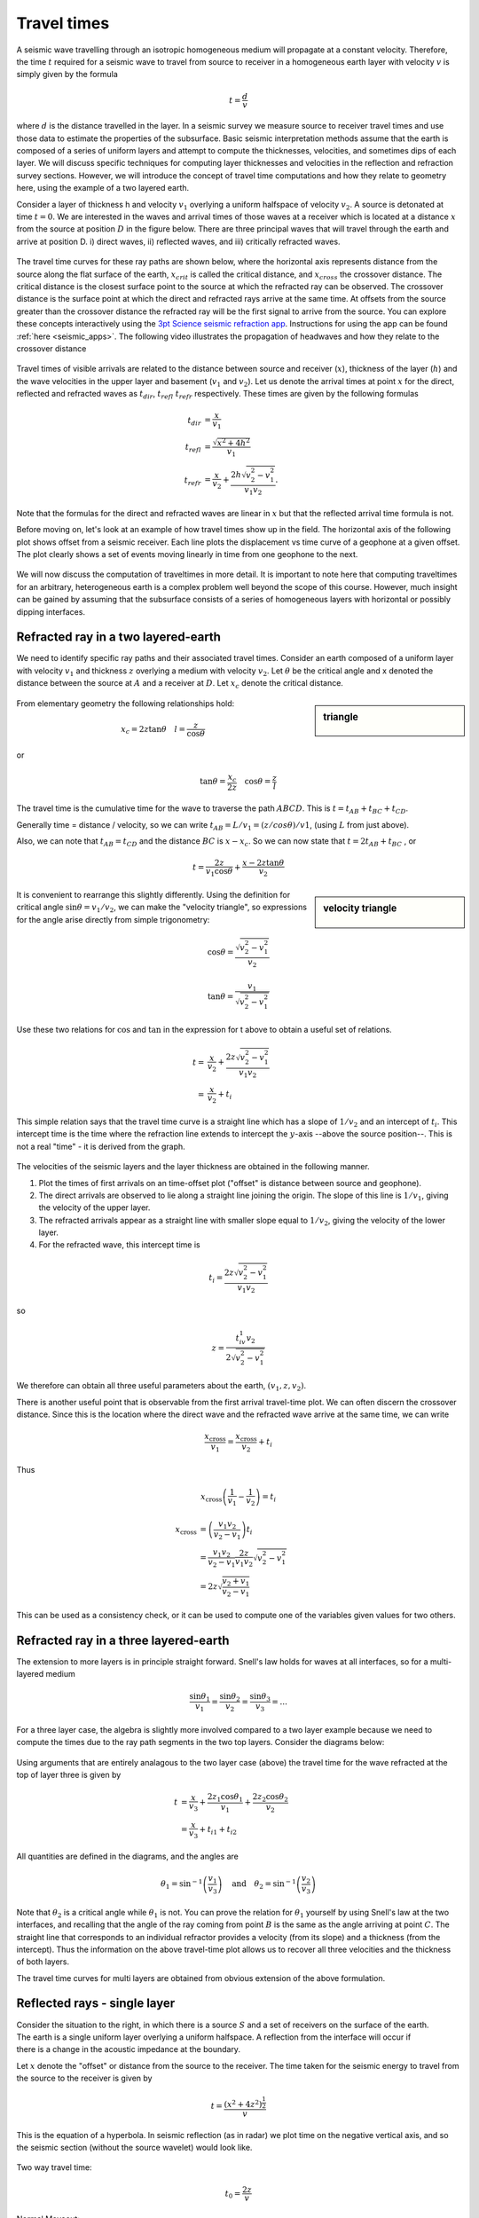 .. _travel_times:

Travel times
============

A seismic wave travelling through an isotropic homogeneous medium will propagate at a constant velocity. Therefore, the time :math:`t` required for a seismic wave to travel from source to receiver in a homogeneous earth layer with velocity :math:`v` is simply given by the formula 

.. math::
          t = \frac{d}{v}
          
where :math:`d` is the distance travelled in the layer. In a seismic survey we measure source to receiver travel times and use those data to estimate the properties of the subsurface. Basic seismic interpretation methods assume that the earth is composed of a series of uniform layers and attempt to compute the thicknesses, velocities, and sometimes dips of each layer. We will discuss specific techniques for computing layer thicknesses and velocities in the reflection and refraction survey sections. However, we will introduce the concept of travel time computations and how they relate to geometry here, using the example of a two layered earth.

Consider a layer of thickness h and velocity :math:`v_1` overlying a uniform halfspace of velocity :math:`v_2`. A source is detonated at time :math:`t=0`. We are interested in the waves and arrival times of those waves at a receiver which is located at a distance :math:`x` from the source at position :math:`D` in the figure below. There are three principal waves that will travel through the earth and arrive at position D. i) direct waves, ii) reflected waves, and  iii) critically refracted waves.

.. figure:: ./images/waveslayerhalfspace.gif
	:align: center

.. <<editorial comment>> This diagram is ok. If redrawn, put a source symbol (*) and a dashed line for the critically refracted ray.

The travel time curves for these ray paths are shown below, where the horizontal axis represents distance from the source along the flat surface of the earth, :math:`x_{crit}` is called the critical distance, and :math:`x_{cross}` the crossover distance. The critical distance is the closest surface point to the source at which the refracted ray can be observed. The crossover distance is the surface point at which the direct and refracted rays arrive at the same time. At offsets from the source greater than the crossover distance the refracted ray will be the first signal to arrive from the source. You can explore these concepts interactively using the `3pt Science seismic refraction app <https://www.3ptscience.com/app/SeismicRefraction>`__. Instructions for using the app can be found :ref:`here <seismic_apps>`. The following video illustrates the propagation of headwaves and how they relate to the crossover distance

.. raw:: html

    <div style="margin-top:10px; margin-bottom:20px;" align="center">
    <iframe width="560" height="315" src="https://www.youtube.com/embed/5_q5RuDCe1A?rel=0" frameborder="0" allowfullscreen></iframe>
    </iframe>
    </div>

.. figure:: ./images/timetravels.gif
	:align: center

Travel times of visible arrivals are related to the distance between source and receiver (:math:`x`), thickness of the layer (:math:`h`) and the wave velocities in the upper layer and basement (:math:`v_1` and :math:`v_2`). Let us denote the arrival times at point :math:`x` for the direct, reflected and refracted waves as :math:`t_{dir}`, :math:`t_{refl}` :math:`t_{refr}` respectively. These times are given by the following formulas

.. math::
	t_{dir} & = \frac{x}{v_1}\\
	t_{refl} & = \frac{\sqrt{x^2 + 4h^2}}{v_1}\\
	t_{refr}  & = \frac{x}{v_2} + \frac{2h\sqrt{v_2^2-v_1^2}}{v_1 v_2}.

Note that the formulas for the direct and refracted waves are linear in :math:`x` but that the reflected arrival time formula is not.

Before moving on, let's look at an example of how travel times show up in the field. The horizontal axis of the following plot shows offset from a seismic receiver. Each line plots the displacement vs time curve of a geophone at a given offset. The plot clearly shows a set of events moving linearly in time from one geophone to the next.

.. figure:: ./images/case-study-seismogram.png
   :align: center

We will now discuss the computation of traveltimes in more detail. It is important to note here that computing traveltimes for an arbitrary, heterogeneous earth is a complex problem well beyond the scope of this course. However, much insight can be gained by assuming that the subsurface consists of a series of homogeneous layers with horizontal or possibly dipping interfaces. 

Refracted ray in a two layered-earth
------------------------------------

We need to identify specific ray paths and their associated travel times.
Consider an earth composed of a uniform layer with velocity :math:`v_1` and
thickness :math:`z` overlying a medium with velocity :math:`v_2`. Let
:math:`\theta` be the critical angle and x denoted the distance between the
source at :math:`A` and a receiver at :math:`D`.  Let :math:`x_c` denote the
critical distance.

.. figure:: ./images/refracHzGeometry.gif
	:align: center

.. sidebar:: triangle

	.. figure:: ./images/lengthTriangle.gif
		:align: center

From elementary geometry the following relationships hold:

.. math::
	x_c = 2z\tan\theta \quad l=\frac{z}{\cos\theta}

or

.. math::
	\tan\theta = \frac{x_c}{2z} \quad \cos\theta = \frac{z}{l}

The travel time is the cumulative time for the wave to traverse the path
:math:`ABCD`. This is :math:`t=t_{AB}+t_{BC}+t_{CD}`.


Generally time = distance / velocity, so we can write :math:`t_{AB} = L/v_1 =
(z/cos\theta) / v1`, (using :math:`L` from just above).

Also, we can note that :math:`t_{AB} = t_{CD}` and the distance :math:`BC` is
:math:`x-x_c`. So we can now state that :math:`t=2t_{AB}+t_{BC}` , or

.. math::
	t = \frac{2z}{v_1\cos\theta} + \frac{x-2z\tan\theta}{v_2}

.. sidebar:: velocity triangle

	.. figure:: ./images/velocitytriangle.gif
		:align: center

It is convenient to rearrange this slightly differently. Using the definition
for critical angle  :math:`\sin\theta=v_1/v_2`, we can make the "velocity
triangle", so expressions for the angle arise directly from simple
trigonometry:

.. math::
	\cos\theta = \frac{\sqrt{v_2^2-v_1^2}}{v_2}

.. math::
	\tan\theta = \frac{v_1}{\sqrt{v_2^2-v_1^2}}


Use these two relations for :math:`\cos` and :math:`\tan` in the expression for
t above to obtain a useful set of relations.

.. math::
	t = & \frac{x}{v_2} + \frac{2z\sqrt{v_2^2-v_1^2}}{v_1v_2} \\
	  = & \frac{x}{v_2} + t_i

This simple relation says that the travel time curve is a straight line which
has a slope of :math:`1/v_2` and an intercept of :math:`t_i`. This intercept time
is the time where the refraction line extends to intercept the :math:`y`-axis
--above the source position--. This is not a real "time" - it is derived from
the graph.

.. figure:: ./images/interpretingArrivals.gif
	:align: center

The velocities of the seismic layers and the layer thickness are obtained in the following manner.

1. Plot the times of first arrivals on an time-offset plot ("offset" is distance between source and geophone).

2. The direct arrivals are observed to lie along a straight line joining the origin. The slope of this line is :math:`1/v_1`, giving the velocity of the upper layer.

3. The refracted arrivals appear as a straight line with smaller slope equal to :math:`1/v_2`, giving the velocity of the lower layer.

4. For the refracted wave, this intercept time is

.. math::
	t_i = \frac{2z\sqrt{v_2^2-v_1^2}}{v_1v_2}

so

.. math::
	z = \frac{t_iv_1v_2}{2\sqrt{v_2^2-v_1^2}}


We therefore can obtain all three useful parameters about the earth, :math:`(v_1, z, v_2)`.

There is another useful point that is observable from the first arrival
travel-time plot. We can often discern the crossover distance. Since this is
the location where the direct wave and the refracted wave arrive at the same
time, we can write

.. math::
	\frac{x_{\text{cross}}}{v_1} = \frac{x_{\text{cross}}}{v_2} + t_i

Thus

.. math::
	x_{\text{cross}}\left(\frac{1}{v_1} - \frac{1}{v_2}\right) = t_i

.. math::
	x_{\text{cross}} &= \left(\frac{v_1v_2}{v_2-v_1}\right)t_i \\
	&= \frac{v_1v_2}{v_2-v_1}\frac{2z}{v_1v_2}\sqrt{v_2^2-v_1^2} \\
	&= 2z\sqrt{\frac{v_2+v_1}{v_2-v_1}}

This can be used as a consistency check, or it can be used to compute one of
the variables given values for two others.

Refracted ray in a three layered-earth
--------------------------------------

The extension to more layers is in principle straight forward. Snell's law
holds for waves at all interfaces, so for a multi-layered medium

.. math::
	\frac{\sin\theta_1}{v_1} = \frac{\sin\theta_2}{v_2} = \frac{\sin\theta_3}{v_3} = ...

For a three layer case, the algebra is slightly more involved compared to a
two layer example because we need to compute the times due to the ray path
segments in the two top layers. Consider the diagrams below:

.. figure:: ./images/twoHorizontalLayers.gif
	:align: center

.. figure:: ./images/twoHorizontalLayersTime.gif
	:align: center


Using arguments that are entirely analagous to the two layer case (above) the
travel time for the wave refracted at the top of layer three is given by

.. math::
	t &= \frac{x}{v_3} + \frac{2 z_1 \cos\theta_1}{v_1} + \frac{2z_2\cos\theta_2}{v_2} \\
	&= \frac{x}{v_3} + t_{i1} + t_{i2}

All quantities are defined in the diagrams, and the angles are

.. math::
	\theta_1 = \sin^{-1}\left(\frac{v_1}{v_3}\right) \quad \text{and} \quad \theta_2 = \sin^{-1}\left(\frac{v_2}{v_3}\right)

Note that :math:`\theta_2` is a critical angle while :math:`\theta_1` is not.
You can prove the relation for  :math:`\theta_1` yourself by using Snell's law
at the two interfaces, and recalling that the angle of the ray coming from
point :math:`B` is the same as the angle arriving at point :math:`C`. The straight
line that corresponds to an individual refractor provides a velocity (from its
slope) and a thickness (from the intercept). Thus the information on the above
travel-time plot allows us to recover all three velocities and the thickness
of both layers.

The travel time curves for multi layers are obtained from obvious extension of
the above formulation.

Reflected rays - single layer
-----------------------------

.. figure:: ./images/travel_time_fig1.gif
	:figclass: float-right-360
	:align: right
	:scale: 100 %

Consider the situation to the right, in which there is a source :math:`S` and a
set of receivers on the surface of the earth. The earth is a single uniform
layer overlying a uniform halfspace. A reflection from the interface will
occur if there is a change in the acoustic impedance at the boundary.

Let :math:`x` denote the "offset" or distance from the source to the receiver.
The time taken for the seismic energy to travel from the source to the
receiver is given by


 .. math::
 		t = \frac{(x^2 + 4z^2)^\frac{1}{2}}{v}

This is the equation of a hyperbola. In seismic reflection (as in radar) we
plot time on the negative vertical axis, and so the seismic section (without
the source wavelet) would look like.


.. figure:: ./images/NMO_hyperbola.gif
	:align: center
	:scale: 130 %

Two way travel time:

.. math::
 		t_0 = \frac{2z}{v} 

Normal Moveout: 

.. math::
 		\Delta t = t(x) - t_0


In the above diagram :math:`t_0` is the 2-way vertical travel time. It is the
minimum time at which a reflection will be recorded. The additional time taken
for a signal to reach a receiver at offset :math:`x` is called the "Normal
Moveout" time, :math:`\Delta t`.  This value is required for every trace in the
common depth point data set in order to shift echoes up so they align for
stacking. How is it obtained? First let us find a way of determining velocity
and :math:`t_0`.

For this simple earth structure the velocity and layer thickness can readily
be obtained from the hyperbola. Squaring both sides yields,

.. math::
 		t^2 = t_0^2 + \frac{x^2}{v^2}

.. figure:: ./images/tsqrd_xsqrd_plot.gif
	:figclass: float-right-360
	:align: right
	:scale: 120 %

This is the equation of a straight line when :math:`t^2` is plotted against
:math:`x^2`.  Now, to find :math:`\Delta T`, we must rearrange this hyperbolic
equation relating :math:`t_0`, :math:`x`, the :math:`Tx`--:math:`Rx` offset, :math:`t`
at :math:`x`,  or :math:`t(x)`, and the ground's velocity, :math:`v`.


.. math::
 		t^2 &= \frac{x^2 + 4z^2}{v} \\
 			&= \frac{4z^2}{v^2}\left(\frac{x^2}{4z^2} + 1 \right)\\

 		  t &= \frac{2z}{v} \sqrt{ 1 + (\frac{x}{2z})^2 } \\
 		    &= t_0 \sqrt{ 1 + \left(\frac{x}{vt_0}\right)^2 }

Apply binomial expansion to get

.. math::
 		t \approx  t_0 \left(1 + \frac{1}{2} \left(\frac{x}{vt_0} \right)^2  \right)\quad 
 		if \quad \frac{x}{vt_0} << 1

Now, since normal moveout is :math:`\Delta T = t_x - t_0`

.. math::
		\Delta t \approx \left(t_0 + \frac{t_0x^2}{2v^2t_0^2} \right) - t_0 \approx \frac{x^2}{2v^2t_0}

The algebra has only one complicated step--a binomial expansion must be
applied to obtain a simple relation without square roots etc.

The approximation is valid so long as the source-receiver separation (or
offset) is "small" which means much less than the vertical depth to the
reflecting layer (i.e. :math:`x << vt_0`). The result is a simple expression for
normal moveout.

Each echo can be shifted up to align with the :math:`t_0` position, so long as
the trace position, :math:`x`, the vertical incident travel time, :math:`t_0`, and
the velocity are known. Velocity can be estimated using the slope of the
:math:`t^2`--:math:`x^2` plot, or with several other methods, which we will
discuss in pages following.

Travel Time Curves for Multiple Layers
--------------------------------------

If there are additional layers then the seismic energy at each interface is
refracted according to Snell's Law. The energy no longer travels in a straight
line and hence the travel times are affected. It is observed that for small
offsets, the travel time curve is still approximately hyperbolic, but the
velocity, which controls the shape of the curve, is an "average" velocity
determined from the velocities of all the layers above the reflector. The
velocity is called the RMS (Root Mean Square) velocity, :math:`v_{rms}`.

.. figure:: ./images/ray_in_multiple_layers.gif
	:align: left
	:scale: 145 %

.. figure:: ./images/t_x_curve_reflected_ray.gif
	:figclass: center
	:align: left
	:scale: 175 %


The complex travel path of a reflected ray through a multilayered ground. (b)
The time--distance curve for reflected rays following the above type of path.
Note that the divergence from the hyperbolic travel-time curve for a
homogeneous overburden of velocity Vrms increases with offset.

As outlined in the figure above, the reflection curve for small offsets is
still like a hyperbola, but the associated velocity is  :math:`v_{rms}`, not a
true interval velocity.

.. figure:: ./images/travel_t_hyperbolas.gif
	:align: right
	:scale: 150 %

For each hyperbola:

.. math::
 		  t \approx \frac{\left(x^2 + 4z_n^2 \right)^2 } {v_n^{rms}} 

By fitting hyperbolas to each reflection event one can obtain
:math:`t_n,v_n^{rms}` for n = 1, 2, ... The interval velocity and layer
thickness of each layer can be found using the formulae below:

.. math::
 		  v_n \approx \left[ \frac{(v_n^{rms})^2 t_n - (v_{n-1}^{rms})^2 t_{n-1}  }{t_n-t_{n-1}} \right] 


 		  \Delta z = z_n - z_{n-1} = v_n \left( \frac{t_n - t_{n-1}}{2} \right)


These formulae for the interval velocity and thickness of the :math:`n^{th}`
layer are directly obtainable from the definition of :math:`v_n^{rms}` given
above. The RMS velocity for the :math:`n^{th}` layer is given by:


.. math::
 		  v_n^{rms} = \sqrt{\frac{\sum_{i=1}^{n} v_i^2 \tau_i}{\sum_{i=1}^{n} \tau_i}}

where :math:`v_i` is the velocity of the :math:`i^{th}` layer, and :math:`\tau_i` is the one-way travel time through the :math:`i^{th}`
layer.
